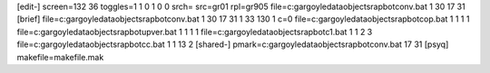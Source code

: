 [edit-]
screen=132 36
toggles=1 1 0 1 0 0
srch=
src=gr01
rpl=gr905
file=c:\gargoyle\data\objects\rapbot\conv.bat 1 30 17 31
[brief]
file=c:\gargoyle\data\objects\rapbot\conv.bat 1 30 17 31 1 33 130 1 c=0
file=c:\gargoyle\data\objects\rapbot\cop.bat 1 1 1 1
file=c:\gargoyle\data\objects\rapbot\upver.bat 1 1 1 1
file=c:\gargoyle\data\objects\rapbot\c1.bat 1 1 2 3
file=c:\gargoyle\data\objects\rapbot\cc.bat 1 1 13 2
[shared-]
pmark=c:\gargoyle\data\objects\rapbot\conv.bat 17 31
[psyq]
makefile=makefile.mak
